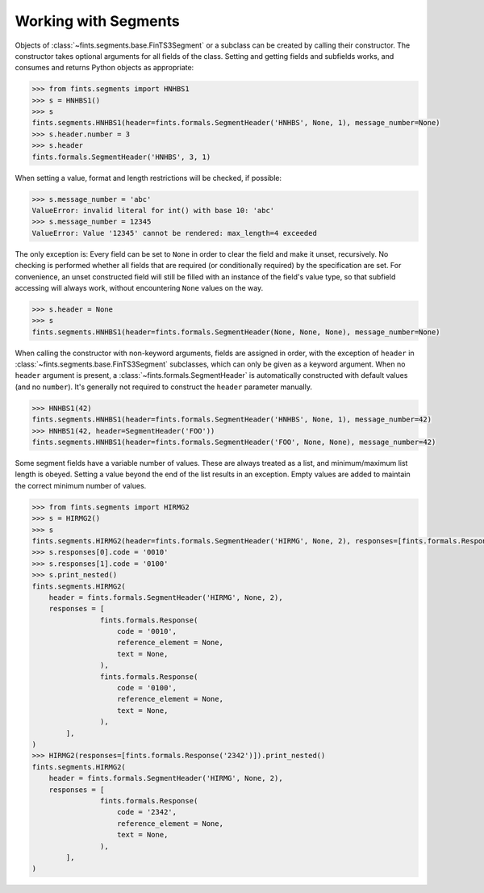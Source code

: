 Working with Segments
~~~~~~~~~~~~~~~~~~~~~

Objects of :class:`~fints.segments.base.FinTS3Segment` or a subclass can be created by calling their constructor. The constructor takes optional arguments for all fields of the class. Setting and getting fields and subfields works, and consumes and returns Python objects as appropriate:

.. code-block:: python

    >>> from fints.segments import HNHBS1
    >>> s = HNHBS1()
    >>> s
    fints.segments.HNHBS1(header=fints.formals.SegmentHeader('HNHBS', None, 1), message_number=None)
    >>> s.header.number = 3
    >>> s.header
    fints.formals.SegmentHeader('HNHBS', 3, 1)

When setting a value, format and length restrictions will be checked, if possible:

.. code-block:: python

    >>> s.message_number = 'abc'
    ValueError: invalid literal for int() with base 10: 'abc'
    >>> s.message_number = 12345
    ValueError: Value '12345' cannot be rendered: max_length=4 exceeded

The only exception is: Every field can be set to ``None`` in order to clear the field and make it unset, recursively. No checking is performed whether all fields that are required (or conditionally required) by the specification are set. For convenience, an unset constructed field will still be filled with an instance of the field's value type, so that subfield accessing will always work, without encountering ``None`` values on the way.

.. code-block:: python

    >>> s.header = None
    >>> s
    fints.segments.HNHBS1(header=fints.formals.SegmentHeader(None, None, None), message_number=None)

When calling the constructor with non-keyword arguments, fields are assigned in order, with the exception of ``header`` in :class:`~fints.segments.base.FinTS3Segment` subclasses, which can only be given as a keyword argument. When no ``header`` argument is present, a :class:`~fints.formals.SegmentHeader` is automatically constructed with default values (and no ``number``). It's generally not required to construct the ``header`` parameter manually.

.. code-block:: python

    >>> HNHBS1(42)
    fints.segments.HNHBS1(header=fints.formals.SegmentHeader('HNHBS', None, 1), message_number=42)
    >>> HNHBS1(42, header=SegmentHeader('FOO'))
    fints.segments.HNHBS1(header=fints.formals.SegmentHeader('FOO', None, None), message_number=42)


Some segment fields have a variable number of values. These are always treated as a list, and minimum/maximum list length is obeyed. Setting a value beyond the end of the list results in an exception. Empty values are added to maintain the correct minimum number of values.

.. code-block:: python

    >>> from fints.segments import HIRMG2
    >>> s = HIRMG2()
    >>> s
    fints.segments.HIRMG2(header=fints.formals.SegmentHeader('HIRMG', None, 2), responses=[fints.formals.Response(code=None, reference_element=None, text=None)])
    >>> s.responses[0].code = '0010'
    >>> s.responses[1].code = '0100'
    >>> s.print_nested()
    fints.segments.HIRMG2(
        header = fints.formals.SegmentHeader('HIRMG', None, 2),
        responses = [
                    fints.formals.Response(
                        code = '0010',
                        reference_element = None,
                        text = None,
                    ),
                    fints.formals.Response(
                        code = '0100',
                        reference_element = None,
                        text = None,
                    ),
            ],
    )
    >>> HIRMG2(responses=[fints.formals.Response('2342')]).print_nested()
    fints.segments.HIRMG2(
        header = fints.formals.SegmentHeader('HIRMG', None, 2),
        responses = [
                    fints.formals.Response(
                        code = '2342',
                        reference_element = None,
                        text = None,
                    ),
            ],
    )
